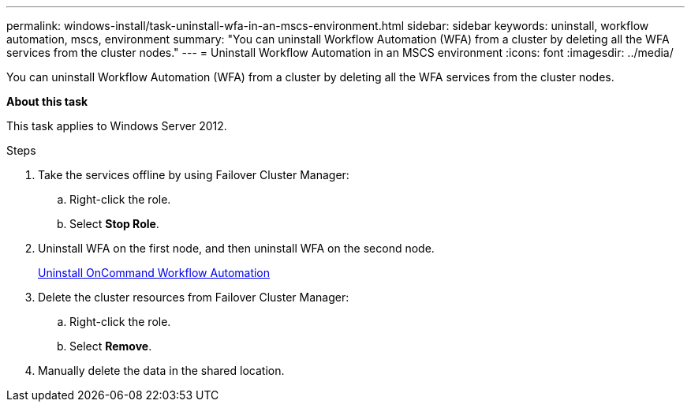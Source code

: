 ---
permalink: windows-install/task-uninstall-wfa-in-an-mscs-environment.html
sidebar: sidebar
keywords: uninstall, workflow automation, mscs, environment
summary: "You can uninstall Workflow Automation (WFA) from a cluster by deleting all the WFA services from the cluster nodes."
---
= Uninstall Workflow Automation in an MSCS environment
:icons: font
:imagesdir: ../media/

[.lead]
You can uninstall Workflow Automation (WFA) from a cluster by deleting all the WFA services from the cluster nodes.

*About this task*

This task applies to Windows Server 2012.

.Steps
. Take the services offline by using Failover Cluster Manager:
 .. Right-click the role.
 .. Select *Stop Role*.
. Uninstall WFA on the first node, and then uninstall WFA on the second node.
+
link:task-uninstall-oncommand-workflow-automation.html[Uninstall OnCommand Workflow Automation]

. Delete the cluster resources from Failover Cluster Manager:
 .. Right-click the role.
 .. Select *Remove*.
. Manually delete the data in the shared location.
